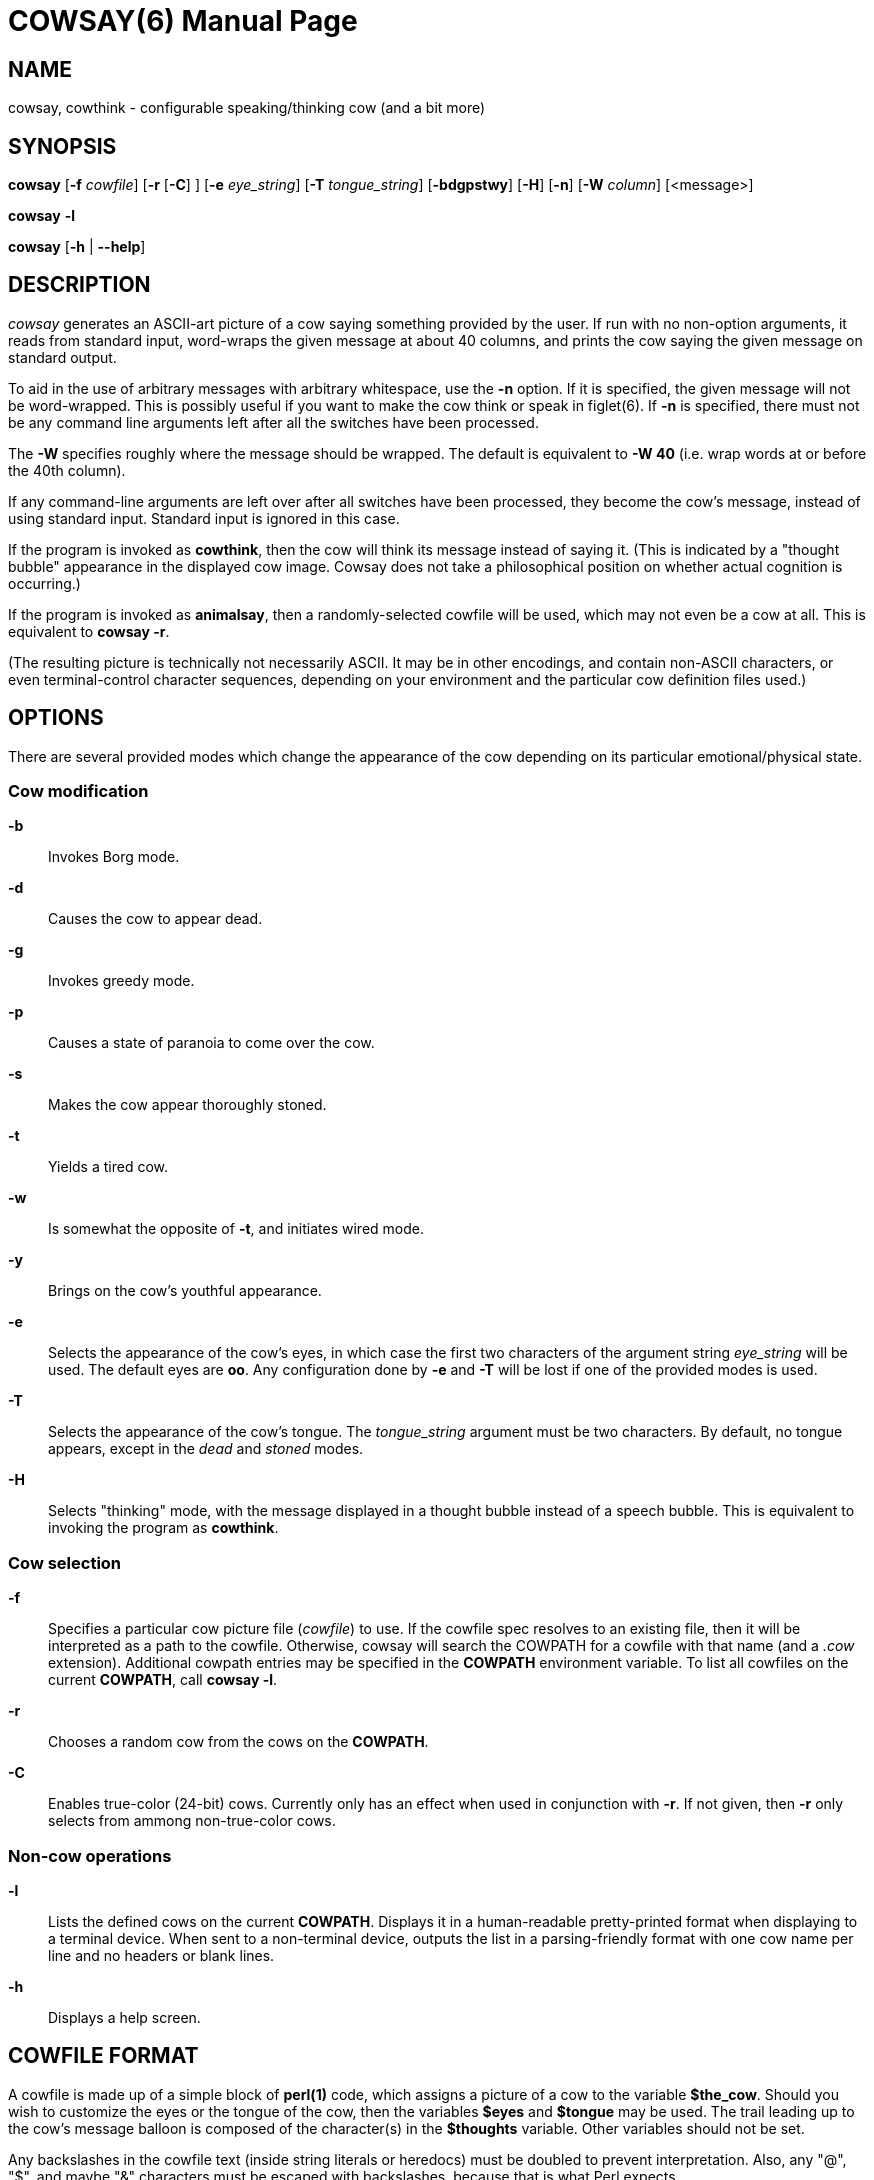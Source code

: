 COWSAY(6)
=========
:doctype: manpage
:release-version: 3.9.0-SNAPSHOT
:man source: Cowsay {release-version}
:man version: {release-version}
:man manual: Cowsay Manual

NAME
----

cowsay, cowthink - configurable speaking/thinking cow (and a bit more)

SYNOPSIS
--------

*cowsay* 
  [*-f* 'cowfile']
  [*-r* [*-C*] ]
  [*-e* 'eye_string']
  [*-T* 'tongue_string']
  [*-bdgpstwy*]
  [*-H*]
  [*-n*]
  [*-W* 'column']
  [<message>]

*cowsay* *-l*

*cowsay* [*-h* | *--help*]

DESCRIPTION
-----------

_cowsay_ generates an ASCII-art picture of a cow saying something provided by the user.  If run with no non-option arguments, it reads from standard input, word-wraps the given message at about 40 columns, and prints the cow saying the given message on standard output.

To aid in the use of arbitrary messages with arbitrary whitespace, use the *-n* option.  If it is specified, the given message will not be word-wrapped.  This is possibly useful if you want to make the cow think or speak in figlet(6).  If *-n* is specified, there must not be any command line arguments left after all the switches have been processed.

The *-W* specifies roughly where the message should be wrapped.  The default is equivalent to *-W 40* (i.e. wrap words at or before the 40th column).

If any command-line arguments are left over after all switches have been processed, they become the cow's message, instead of using standard input.  Standard input is ignored in this case.

If the program is invoked as *cowthink*, then the cow will think its message instead of saying it.  (This is indicated by a "thought bubble" appearance in the displayed cow image.  Cowsay does not take a philosophical position on whether actual cognition is occurring.)

If the program is invoked as *animalsay*, then a randomly-selected cowfile will be used, which may not even be a cow at all.  This is equivalent to *cowsay -r*.

(The resulting picture is technically not necessarily ASCII.  It may be in other encodings, and contain non-ASCII characters, or even terminal-control character sequences, depending on your environment and the particular cow definition files used.)

OPTIONS
-------

There are several provided modes which change the appearance of the cow depending on its particular emotional/physical state.

Cow modification
~~~~~~~~~~~~~~~~

*-b*::
    Invokes Borg mode.

*-d*::
    Causes the cow to appear dead.

*-g*::
    Invokes greedy mode.

*-p*::
    Causes a state of paranoia to come over the cow.

*-s*::
    Makes the cow appear thoroughly stoned.

*-t*::
    Yields a tired cow.

*-w*::
    Is somewhat the opposite of *-t*, and initiates wired mode.

*-y*::
    Brings on the cow's youthful appearance.

*-e*::
    Selects the appearance of the cow's eyes, in which case the first two characters of the argument string 'eye_string' will be used.  The default eyes are *oo*.  Any configuration done by *-e* and *-T* will be lost if one of the provided modes is used.

*-T*::
    Selects the appearance of the cow's tongue.  The 'tongue_string' argument must be two characters.  By default, no tongue appears, except in the 'dead' and 'stoned' modes.

*-H*::
    Selects "thinking" mode, with the message displayed in a thought bubble instead of a speech bubble. This is equivalent to invoking the program as *cowthink*.

Cow selection
~~~~~~~~~~~~~

*-f*::
    Specifies a particular cow picture file ('cowfile') to use.  If the cowfile spec resolves to an existing file, then it will be interpreted as a path to the cowfile.  Otherwise, cowsay will search the COWPATH for a cowfile with that name (and a '.cow' extension).  Additional cowpath entries may be specified in the *COWPATH* environment variable.  To list all cowfiles on the current *COWPATH*, call *cowsay -l*.

*-r*::
    Chooses a random cow from the cows on the *COWPATH*.

*-C*::
    Enables true-color (24-bit) cows.  Currently only has an effect when used in conjunction with *-r*. If not given, then *-r* only selects from ammong non-true-color cows.

Non-cow operations
~~~~~~~~~~~~~~~~~~

*-l*::
    Lists the defined cows on the current *COWPATH*.  Displays it in a human-readable pretty-printed format when displaying to a terminal device.  When sent to a non-terminal device, outputs the list in a parsing-friendly format with one cow name per line and no headers or blank lines.

*-h*::
    Displays a help screen.

COWFILE FORMAT
--------------

A cowfile is made up of a simple block of *perl(1)* code, which assigns a picture of a cow to the variable *$the_cow*.  Should you wish to customize the eyes or the tongue of the cow, then the variables *$eyes* and *$tongue* may be used.  The trail leading up to the cow's message balloon is composed of the character(s) in the *$thoughts* variable.  Other variables should not be set.

Any backslashes in the cowfile text (inside string literals or heredocs) must be doubled to prevent interpretation.  Also, any "@", "$", and maybe "&" characters must be escaped with backslashes, because that is what Perl expects.

The name of a cowfile must end with *.cow*, otherwise it is not recognized as a cowfile.  

ENVIRONMENT
-----------

The *COWPATH* environment variable, if present, will be used to search for cowfiles.  It contains a colon-separated list of directories, much like *PATH* or *MANPATH*.

The default *COWPATH* is searched after entries in the user-specified *COWPATH* environment variable.  To suppress this behavior (e.g. for development work), set the *COWSAY_ONLY_COWPATH* environment variable to *1*.  In this case, *COWPATH* should contain at least a directory with a file called *default.cow* in it.

FILES
-----

*%PREFIX%/share/cowsay/cows* holds a sample herd of cowfiles.  Your *COWPATH* automatically contains this directory, unless the *COWSAY_ONLY_COWPATH* environment variable is set to *1*.

*%PREFIX%/share/cowsay/site-cows* is provided for administrators to install custom cows.  Cows in *share/cowsay/site-cows* take precedence over cows with the same name in *share/cowsay/cows*.  The *site-cows* directory will never be modified by cowsay installations, so custom cows defined there will persist across upgrades of cowsay.  *site-cows* is also on the default *COWPATH*.

*%PREFIX%/etc/cowsay/cowpath.d/* (or */etc/cowsay/cowpath.d/* when %PREFIX% is */usr*) is a directory that contains files which list entries to be added to the default *COWPATH*.  This mechanism allows third-party cow collections to register themselves with cowsay in a way that does not require per-user configuration.  The path files under *cowpath.d* must have the file extension *.path* (or they will be ignored), and must contain a list of directory paths, one per line.

In the special case when *cowsay* is installed to the prefix */usr*, then */etc* instead of *%PREFIX%/etc* is used for the configuration files, including *cowpath.d*.

BUGS
----

If you find any, please report them on the cowsay GitHub page (https://github.com/cowsay-org/cowsay/issues), or notify the author at the email address below.

AUTHOR
------

Cowsay is maintained by Andrew Janke (<floss@apjanke.net>).

Cowsay was originally written by Tony Monroe (tony@nog.net), with suggestions from Shannon Appel (appel@csua.berkeley.edu) and contributions from Anthony Polito (aspolito@csua.berkeley.edu).

RESOURCES
---------

GitHub: <https://github.com/cowsay-org/cowsay>

Main web site: <http://cowsay.diamonds>

SEE ALSO
--------

*fortune(1)*, *perl(1)*, *wall(1)*, *nwrite(1)*, *figlet(6)*
